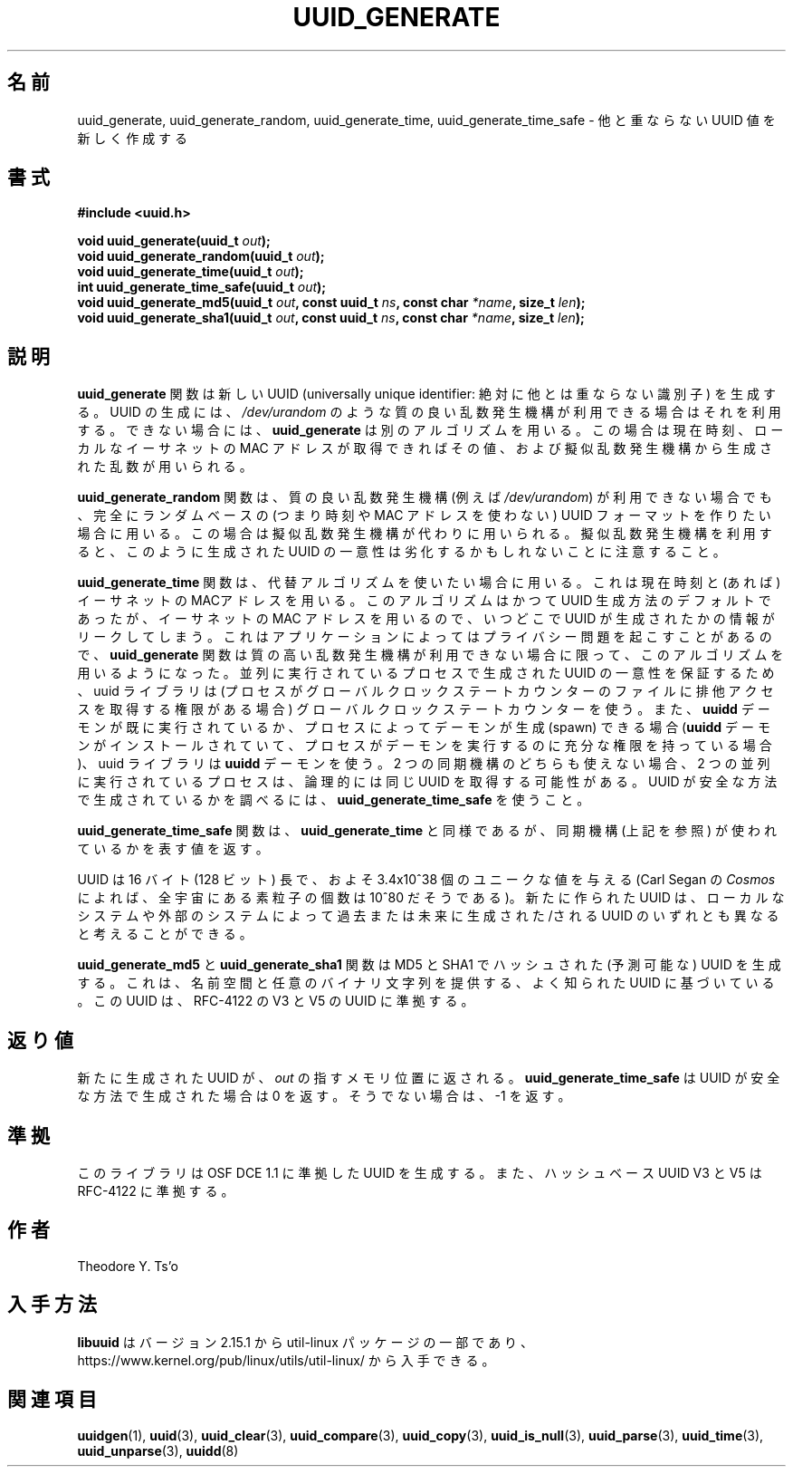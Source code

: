 .\" Copyright 1999 Andreas Dilger (adilger@enel.ucalgary.ca)
.\"
.\" %Begin-Header%
.\" Redistribution and use in source and binary forms, with or without
.\" modification, are permitted provided that the following conditions
.\" are met:
.\" 1. Redistributions of source code must retain the above copyright
.\"    notice, and the entire permission notice in its entirety,
.\"    including the disclaimer of warranties.
.\" 2. Redistributions in binary form must reproduce the above copyright
.\"    notice, this list of conditions and the following disclaimer in the
.\"    documentation and/or other materials provided with the distribution.
.\" 3. The name of the author may not be used to endorse or promote
.\"    products derived from this software without specific prior
.\"    written permission.
.\"
.\" THIS SOFTWARE IS PROVIDED ``AS IS'' AND ANY EXPRESS OR IMPLIED
.\" WARRANTIES, INCLUDING, BUT NOT LIMITED TO, THE IMPLIED WARRANTIES
.\" OF MERCHANTABILITY AND FITNESS FOR A PARTICULAR PURPOSE, ALL OF
.\" WHICH ARE HEREBY DISCLAIMED.  IN NO EVENT SHALL THE AUTHOR BE
.\" LIABLE FOR ANY DIRECT, INDIRECT, INCIDENTAL, SPECIAL, EXEMPLARY, OR
.\" CONSEQUENTIAL DAMAGES (INCLUDING, BUT NOT LIMITED TO, PROCUREMENT
.\" OF SUBSTITUTE GOODS OR SERVICES; LOSS OF USE, DATA, OR PROFITS; OR
.\" BUSINESS INTERRUPTION) HOWEVER CAUSED AND ON ANY THEORY OF
.\" LIABILITY, WHETHER IN CONTRACT, STRICT LIABILITY, OR TORT
.\" (INCLUDING NEGLIGENCE OR OTHERWISE) ARISING IN ANY WAY OUT OF THE
.\" USE OF THIS SOFTWARE, EVEN IF NOT ADVISED OF THE POSSIBILITY OF SUCH
.\" DAMAGE.
.\" %End-Header%
.\"
.\" Created  Wed Mar 10 17:42:12 1999, Andreas Dilger
.\"
.\" Japanese Version Copyright 1999 by NAKANO Takeo. All Rights Reserved.
.\" Translated Sat 23 Oct 1999 by NAKANO Takeo <nakano@apm.seikei.ac.jp>
.\" Updated Tue 16 Nov 1999 by NAKANO Takeo
.\" Updated & Modified Mon Jul  1 00:00:00 JST 2019
.\"         by Yuichi SATO <ysato444@ybb.ne.jp>
.\" Updated & Modified Sat May  2 22:56:38 JST 2020
.\"         by Yuichi SATO <ysato444@ybb.ne.jp>
.\"
.TH UUID_GENERATE 3 "May 2009" "util-linux" "Libuuid API"
.\"O .SH NAME
.SH 名前
.\"O uuid_generate, uuid_generate_random, uuid_generate_time,
.\"O uuid_generate_time_safe \- create a new unique UUID value
uuid_generate, uuid_generate_random, uuid_generate_time,
uuid_generate_time_safe \- 他と重ならない UUID 値を新しく作成する
.\"O .SH SYNOPSIS
.SH 書式
.nf
.B #include <uuid.h>
.sp
.BI "void uuid_generate(uuid_t " out );
.BI "void uuid_generate_random(uuid_t " out );
.BI "void uuid_generate_time(uuid_t " out );
.BI "int uuid_generate_time_safe(uuid_t " out );
.BI "void uuid_generate_md5(uuid_t " out ", const uuid_t " ns ", const char " *name ", size_t " len ");
.BI "void uuid_generate_sha1(uuid_t " out ", const uuid_t " ns ", const char " *name ", size_t " len ");
.fi
.\"O .SH DESCRIPTION
.SH 説明
.\"O The
.\"O .B uuid_generate
.\"O function creates a new universally unique identifier (UUID).  The uuid will
.\"O be generated based on high-quality randomness from
.\"O .IR /dev/urandom ,
.\"O if available.  If it is not available, then
.\"O .B uuid_generate
.\"O will use an alternative algorithm which uses the current time, the
.\"O local ethernet MAC address (if available), and random data generated
.\"O using a pseudo-random generator.
.\"O .B uuid_generate
.B uuid_generate
関数は新しい UUID (universally unique identifier:
絶対に他とは重ならない識別子) を生成する。
UUID の生成には、
.I /dev/urandom
のような質の良い乱数発生機構が利用できる場合はそれを利用する。
できない場合には、
.B uuid_generate
は別のアルゴリズムを用いる。
この場合は現在時刻、ローカルなイーサネットの MAC アドレスが取得できればその値、
および擬似乱数発生機構から生成された乱数が用いられる。
.sp
.\"O The
.\"O .B uuid_generate_random
.\"O function forces the use of the all-random UUID format, even if
.\"O a high-quality random number generator (i.e.,
.\"O .IR /dev/urandom )
.\"O is not available, in which case a pseudo-random
.\"O generator will be substituted.  Note that the use of a pseudo-random
.\"O generator may compromise the uniqueness of UUIDs
.\"O generated in this fashion.
.B uuid_generate_random
関数は、質の良い乱数発生機構 (例えば
.IR /dev/urandom )
が利用できない場合でも、完全にランダムベースの (つまり時刻や MAC アドレスを使わない)
UUID フォーマットを作りたい場合に用いる。
この場合は擬似乱数発生機構が代わりに用いられる。
擬似乱数発生機構を利用すると、このように生成された UUID の
一意性は劣化するかもしれないことに注意すること。
.sp
.\"O The
.\"O .B uuid_generate_time
.\"O function forces the use of the alternative algorithm which uses the
.\"O current time and the local ethernet MAC address (if available).
.\"O This algorithm used to be the default one used to generate UUIDs, but
.\"O because of the use of the ethernet MAC address, it can leak
.\"O information about when and where the UUID was generated.  This can cause
.\"O privacy problems in some applications, so the
.\"O .B uuid_generate
.\"O function only uses this algorithm if a high-quality source of
.\"O randomness is not available.  To guarantee uniqueness of UUIDs generated
.\"O by concurrently running processes, the uuid library uses a global
.\"O clock state counter (if the process has permissions to gain exclusive access
.\"O to this file) and/or the
.\"O .B uuidd
.\"O daemon, if it is running already or can be spawned by the process (if
.\"O installed and the process has enough permissions to run it).  If neither of
.\"O these two synchronization mechanisms can be used, it is theoretically possible
.\"O that two concurrently running processes obtain the same UUID(s).  To tell
.\"O whether the UUID has been generated in a safe manner, use
.\"O .BR uuid_generate_time_safe .
.B uuid_generate_time
関数は、代替アルゴリズムを使いたい場合に用いる。
これは現在時刻と (あれば) イーサネットの MACアドレスを用いる。
このアルゴリズムはかつて UUID 生成方法のデフォルトであったが、
イーサネットの MAC アドレスを用いるので、
いつどこで UUID が生成されたかの情報がリークしてしまう。
これはアプリケーションによってはプライバシー問題を起こすことがあるので、
.B uuid_generate
関数は質の高い乱数発生機構が利用できない場合に限って、このアルゴリズムを
用いるようになった。
並列に実行されているプロセスで生成された UUID の一意性を保証するため、
uuid ライブラリは (プロセスがグローバルクロックステートカウンターの
ファイルに排他アクセスを取得する権限がある場合) グローバルクロックステートカウンターを使う。
また、
.B uuidd
デーモンが既に実行されているか、プロセスによってデーモンが生成 (spawn) できる場合
.RB ( uuidd
デーモンがインストールされていて、プロセスがデーモンを実行するのに充分な
権限を持っている場合)、uuid ライブラリは
.B uuidd
デーモンを使う。
2 つの同期機構のどちらも使えない場合、2 つの並列に実行されているプロセスは、
論理的には同じ UUID を取得する可能性がある。
UUID が安全な方法で生成されているかを調べるには、
.B uuid_generate_time_safe
を使うこと。
.sp
.\"O The
.\"O .B uuid_generate_time_safe
.\"O function is similar to
.\"O .BR uuid_generate_time ,
.\"O except that it returns a value which denotes whether any of the synchronization
.\"O mechanisms (see above) has been used.
.B uuid_generate_time_safe
関数は、
.B uuid_generate_time
と同様であるが、同期機構 (上記を参照) が使われているかを表す値を返す。
.sp
.\"O The UUID is 16 bytes (128 bits) long, which gives approximately 3.4x10^38
.\"O unique values (there are approximately 10^80 elementary particles in
.\"O the universe according to Carl Sagan's
.\"O .IR Cosmos ).
UUID は 16 バイト (128 ビット) 長で、およそ 3.4x10^38 個のユニークな値を与える
(Carl Segan の
.I Cosmos
によれば、全宇宙にある素粒子の個数は 10^80 だそうである)。
.\"O The new UUID can reasonably be considered unique among all UUIDs created
.\"O on the local system, and among UUIDs created on other systems in the past
.\"O and in the future.
新たに作られた UUID は、ローカルなシステムや外部のシステムによって
過去または未来に生成された/される UUID のいずれとも異なると考えることができる。
.sp
.\"O The
.\"O .B uuid_generate_md5
.\"O and
.\"O .B uuid_generate_sha1
.\"O functions generate an MD5 and SHA1 hashed (predictable) UUID based on a
.\"O well-known UUID providing the namespace and an arbitrary binary string. The UUIDs
.\"O conform to V3 and V5 UUIDs per RFC-4122.
.B uuid_generate_md5
と
.B uuid_generate_sha1
関数は MD5 と SHA1 でハッシュされた (予測可能な) UUID を生成する。
これは、名前空間と任意のバイナリ文字列を提供する、よく知られた UUID に基づいている。
この UUID は、RFC-4122 の V3 と V5 の UUID に準拠する。
.\"O .SH RETURN VALUE
.SH 返り値
.\"O The newly created UUID is returned in the memory location pointed to by
.\"O .IR out .
新たに生成された UUID が、
.I out
の指すメモリ位置に返される。
.\"O .B uuid_generate_time_safe
.\"O returns zero if the UUID has been generated in a safe manner, \-1 otherwise.
.B uuid_generate_time_safe
は UUID が安全な方法で生成された場合は 0 を返す。
そうでない場合は、\-1 を返す。
.\"O .SH "CONFORMING TO"
.SH 準拠
.\"O This library generates UUIDs compatible with OSF DCE 1.1, and hash based UUIDs
.\"O V3 and V5 compatible with RFC-4122.
このライブラリは OSF DCE 1.1 に準拠した UUID を生成する。
また、ハッシュベース UUID V3 と V5 は RFC-4122 に準拠する。
.\"O .SH AUTHOR
.SH 作者
Theodore Y.\& Ts'o
.\"O .SH AVAILABILITY
.SH 入手方法
.\"O .B libuuid
.\"O is part of the util-linux package since version 2.15.1 and is available from
.\"O https://www.kernel.org/pub/linux/utils/util-linux/.
.B libuuid
はバージョン 2.15.1 から util-linux パッケージの一部であり、
https://www.kernel.org/pub/linux/utils/util-linux/
から入手できる。
.\"O .SH "SEE ALSO"
.SH 関連項目
.BR uuidgen (1),
.BR uuid (3),
.BR uuid_clear (3),
.BR uuid_compare (3),
.BR uuid_copy (3),
.BR uuid_is_null (3),
.BR uuid_parse (3),
.BR uuid_time (3),
.BR uuid_unparse (3),
.BR uuidd (8)
